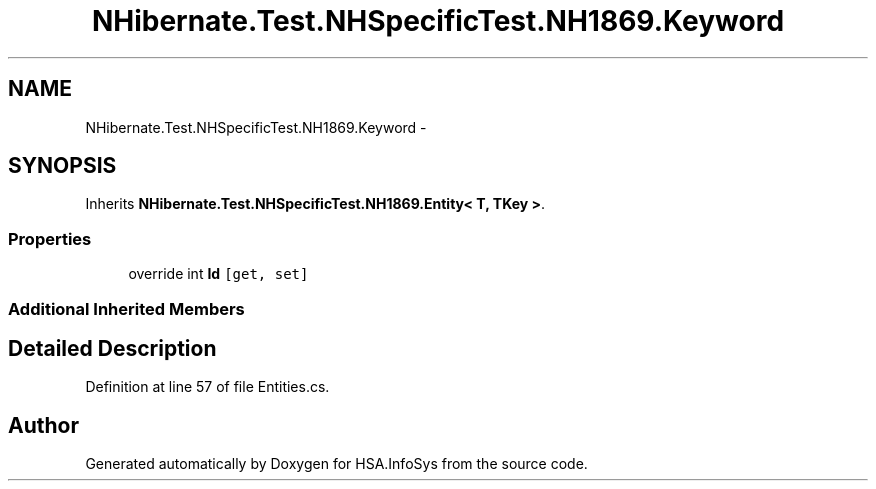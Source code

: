 .TH "NHibernate.Test.NHSpecificTest.NH1869.Keyword" 3 "Fri Jul 5 2013" "Version 1.0" "HSA.InfoSys" \" -*- nroff -*-
.ad l
.nh
.SH NAME
NHibernate.Test.NHSpecificTest.NH1869.Keyword \- 
.SH SYNOPSIS
.br
.PP
.PP
Inherits \fBNHibernate\&.Test\&.NHSpecificTest\&.NH1869\&.Entity< T, TKey >\fP\&.
.SS "Properties"

.in +1c
.ti -1c
.RI "override int \fBId\fP\fC [get, set]\fP"
.br
.in -1c
.SS "Additional Inherited Members"
.SH "Detailed Description"
.PP 
Definition at line 57 of file Entities\&.cs\&.

.SH "Author"
.PP 
Generated automatically by Doxygen for HSA\&.InfoSys from the source code\&.
